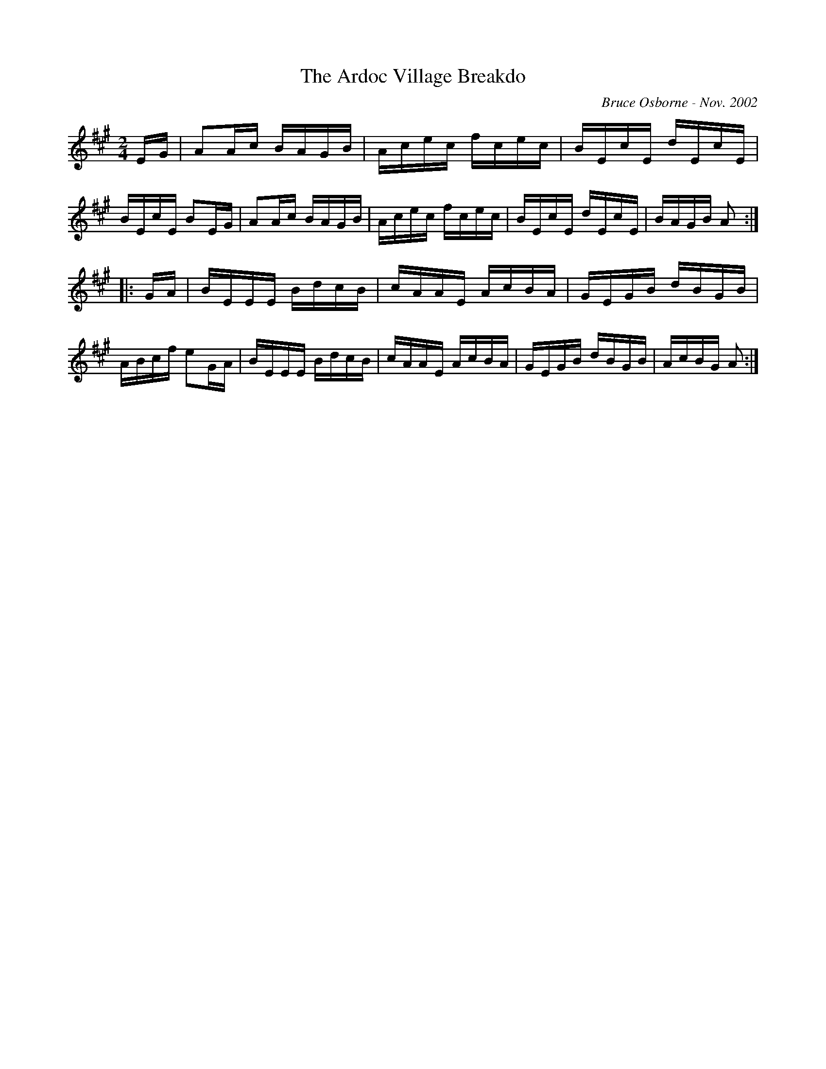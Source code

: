 X:192
T:The Ardoc Village Breakdo
R:reel
C:Bruce Osborne - Nov. 2002
Z:abc by bosborne@kos,net
M:2/4
L:1/8
K:Amaj
E/G/|AA/c/ B/A/G/B/|A/c/e/c/ f/c/e/c/|B/E/c/E/ d/E/c/E/|B/E/c/E/ BE/G/|\
AA/c/ B/A/G/B/|A/c/e/c/ f/c/e/c/|B/E/c/E/ d/E/c/E/|B/A/G/B/ A:|
|:G/A/|B/E/E/E/ B/d/c/B/|c/A/A/E/ A/c/B/A/|G/E/G/B/ d/B/G/B/|A/B/c/f/ eG/A/|\
B/E/E/E/ B/d/c/B/|c/A/A/E/ A/c/B/A/|G/E/G/B/ d/B/G/B/|A/c/B/G/ A:|
